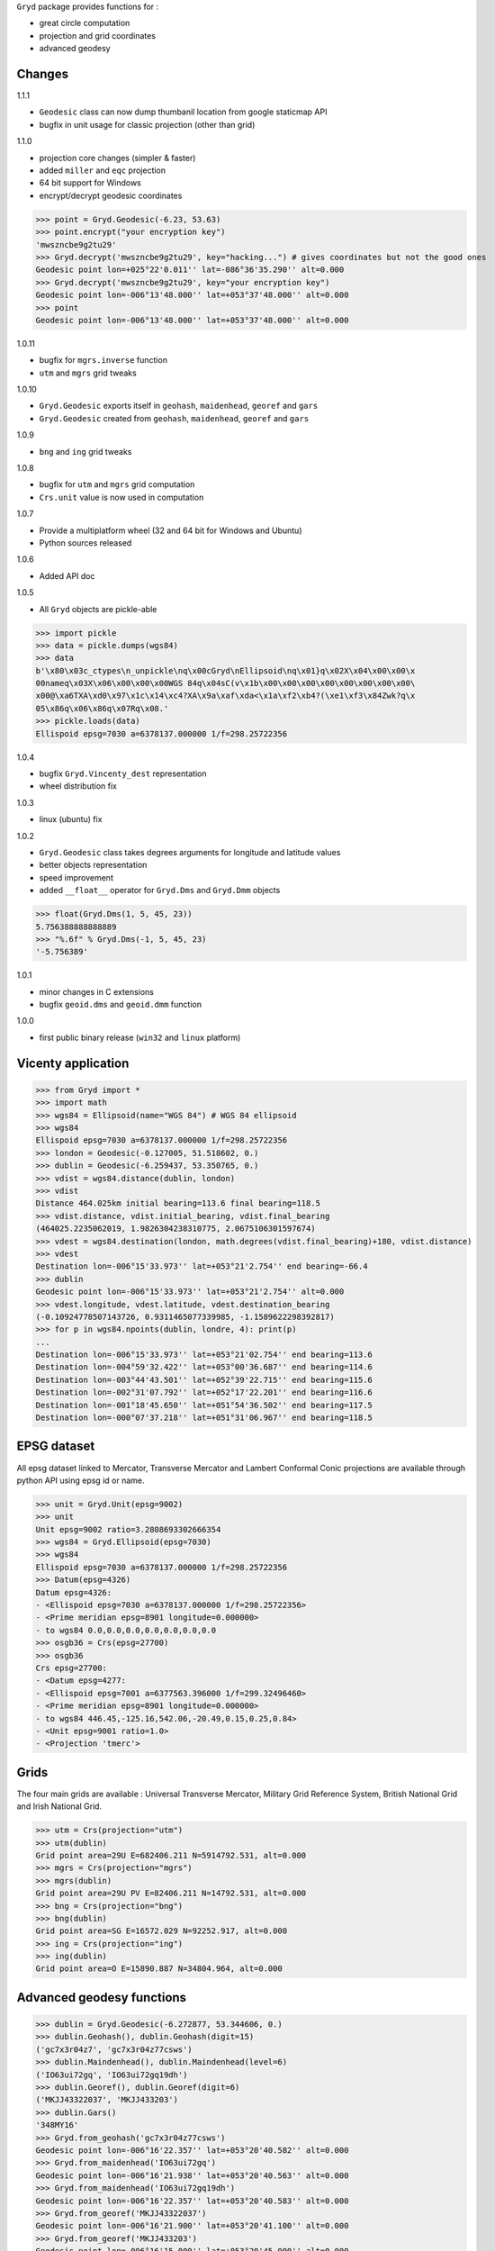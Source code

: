 ``Gryd`` package provides functions for :

+ great circle computation
+ projection and grid coordinates
+ advanced geodesy

Changes
=======

1.1.1

+ ``Geodesic`` class can now dump thumbanil location from google staticmap API
+ bugfix in unit usage for classic projection (other than grid)

1.1.0

+ projection core changes (simpler & faster)
+ added ``miller`` and ``eqc`` projection
+ 64 bit support for Windows
+ encrypt/decrypt geodesic coordinates

>>> point = Gryd.Geodesic(-6.23, 53.63)
>>> point.encrypt("your encryption key")
'mwszncbe9g2tu29'
>>> Gryd.decrypt('mwszncbe9g2tu29', key="hacking...") # gives coordinates but not the good ones
Geodesic point lon=+025°22'0.011'' lat=-086°36'35.290'' alt=0.000
>>> Gryd.decrypt('mwszncbe9g2tu29', key="your encryption key")
Geodesic point lon=-006°13'48.000'' lat=+053°37'48.000'' alt=0.000
>>> point
Geodesic point lon=-006°13'48.000'' lat=+053°37'48.000'' alt=0.000

1.0.11

+ bugfix for ``mgrs.inverse`` function
+ ``utm`` and ``mgrs`` grid tweaks

1.0.10

+ ``Gryd.Geodesic`` exports itself in ``geohash``, ``maidenhead``, ``georef`` and ``gars``
+ ``Gryd.Geodesic`` created from ``geohash``, ``maidenhead``, ``georef`` and ``gars``

1.0.9

+ ``bng`` and ``ing`` grid tweaks

1.0.8

+ bugfix for ``utm`` and ``mgrs`` grid computation
+ ``Crs.unit`` value is now used in computation

1.0.7

+ Provide a multiplatform wheel (32 and 64 bit for Windows and Ubuntu)
+ Python sources released

1.0.6

+ Added API doc

1.0.5

+ All ``Gryd`` objects are pickle-able

>>> import pickle
>>> data = pickle.dumps(wgs84)
>>> data
b'\x80\x03c_ctypes\n_unpickle\nq\x00cGryd\nEllipsoid\nq\x01}q\x02X\x04\x00\x00\x
00nameq\x03X\x06\x00\x00\x00WGS 84q\x04sC(v\x1b\x00\x00\x00\x00\x00\x00\x00\x00\
x00@\xa6TXA\xd0\x97\x1c\x14\xc4?XA\x9a\xaf\xda<\x1a\xf2\xb4?(\xe1\xf3\x84Zwk?q\x
05\x86q\x06\x86q\x07Rq\x08.'
>>> pickle.loads(data)
Ellispoid epsg=7030 a=6378137.000000 1/f=298.25722356

1.0.4

+ bugfix ``Gryd.Vincenty_dest`` representation
+ wheel distribution fix

1.0.3

+ linux (ubuntu) fix

1.0.2

+ ``Gryd.Geodesic`` class takes degrees arguments for longitude and latitude values
+ better objects representation
+ speed improvement
+ added ``__float__`` operator for ``Gryd.Dms`` and ``Gryd.Dmm`` objects

>>> float(Gryd.Dms(1, 5, 45, 23))
5.756388888888889
>>> "%.6f" % Gryd.Dms(-1, 5, 45, 23)
'-5.756389'

1.0.1

+ minor changes in C extensions
+ bugfix ``geoid.dms`` and ``geoid.dmm`` function

1.0.0

+ first public binary release (``win32`` and ``linux`` platform)

Vicenty application
===================

>>> from Gryd import *
>>> import math
>>> wgs84 = Ellipsoid(name="WGS 84") # WGS 84 ellipsoid
>>> wgs84
Ellispoid epsg=7030 a=6378137.000000 1/f=298.25722356
>>> london = Geodesic(-0.127005, 51.518602, 0.)
>>> dublin = Geodesic(-6.259437, 53.350765, 0.)
>>> vdist = wgs84.distance(dublin, london)
>>> vdist
Distance 464.025km initial bearing=113.6 final bearing=118.5
>>> vdist.distance, vdist.initial_bearing, vdist.final_bearing
(464025.2235062019, 1.9826304238310775, 2.0675106301597674)
>>> vdest = wgs84.destination(london, math.degrees(vdist.final_bearing)+180, vdist.distance)
>>> vdest
Destination lon=-006°15'33.973'' lat=+053°21'2.754'' end bearing=-66.4
>>> dublin
Geodesic point lon=-006°15'33.973'' lat=+053°21'2.754'' alt=0.000
>>> vdest.longitude, vdest.latitude, vdest.destination_bearing
(-0.10924778507143726, 0.9311465077339985, -1.1589622298392817)
>>> for p in wgs84.npoints(dublin, londre, 4): print(p)
...
Destination lon=-006°15'33.973'' lat=+053°21'02.754'' end bearing=113.6
Destination lon=-004°59'32.422'' lat=+053°00'36.687'' end bearing=114.6
Destination lon=-003°44'43.501'' lat=+052°39'22.715'' end bearing=115.6
Destination lon=-002°31'07.792'' lat=+052°17'22.201'' end bearing=116.6
Destination lon=-001°18'45.650'' lat=+051°54'36.502'' end bearing=117.5
Destination lon=-000°07'37.218'' lat=+051°31'06.967'' end bearing=118.5

EPSG dataset
============

All epsg dataset linked to Mercator, Transverse Mercator and Lambert
Conformal Conic projections are available through python API using epsg
id or name.

>>> unit = Gryd.Unit(epsg=9002)
>>> unit
Unit epsg=9002 ratio=3.2808693302666354
>>> wgs84 = Gryd.Ellipsoid(epsg=7030)
>>> wgs84
Ellispoid epsg=7030 a=6378137.000000 1/f=298.25722356
>>> Datum(epsg=4326)
Datum epsg=4326:
- <Ellispoid epsg=7030 a=6378137.000000 1/f=298.25722356>
- <Prime meridian epsg=8901 longitude=0.000000>
- to wgs84 0.0,0.0,0.0,0.0,0.0,0.0,0.0
>>> osgb36 = Crs(epsg=27700)
>>> osgb36
Crs epsg=27700:
- <Datum epsg=4277:
- <Ellispoid epsg=7001 a=6377563.396000 1/f=299.32496460>
- <Prime meridian epsg=8901 longitude=0.000000>
- to wgs84 446.45,-125.16,542.06,-20.49,0.15,0.25,0.84>
- <Unit epsg=9001 ratio=1.0>
- <Projection 'tmerc'>

Grids
=====

The four main grids are available : Universal Transverse Mercator,
Military Grid Reference System, British National Grid and Irish
National Grid.

>>> utm = Crs(projection="utm")
>>> utm(dublin)
Grid point area=29U E=682406.211 N=5914792.531, alt=0.000
>>> mgrs = Crs(projection="mgrs")
>>> mgrs(dublin)
Grid point area=29U PV E=82406.211 N=14792.531, alt=0.000
>>> bng = Crs(projection="bng")
>>> bng(dublin)
Grid point area=SG E=16572.029 N=92252.917, alt=0.000
>>> ing = Crs(projection="ing")
>>> ing(dublin)
Grid point area=O E=15890.887 N=34804.964, alt=0.000


Advanced geodesy functions
==========================

>>> dublin = Gryd.Geodesic(-6.272877, 53.344606, 0.)
>>> dublin.Geohash(), dublin.Geohash(digit=15)
('gc7x3r04z7', 'gc7x3r04z77csws')
>>> dublin.Maindenhead(), dublin.Maindenhead(level=6)
('IO63ui72gq', 'IO63ui72gq19dh')
>>> dublin.Georef(), dublin.Georef(digit=6)
('MKJJ43322037', 'MKJJ433203')
>>> dublin.Gars()
'348MY16'
>>> Gryd.from_geohash('gc7x3r04z77csws')
Geodesic point lon=-006°16'22.357'' lat=+053°20'40.582'' alt=0.000
>>> Gryd.from_maidenhead('IO63ui72gq')
Geodesic point lon=-006°16'21.938'' lat=+053°20'40.563'' alt=0.000
>>> Gryd.from_maidenhead('IO63ui72gq19dh')
Geodesic point lon=-006°16'22.357'' lat=+053°20'40.583'' alt=0.000
>>> Gryd.from_georef('MKJJ43322037')
Geodesic point lon=-006°16'21.900'' lat=+053°20'41.100'' alt=0.000
>>> Gryd.from_georef('MKJJ433203')
Geodesic point lon=-006°16'15.000'' lat=+053°20'45.000'' alt=0.000
>>> Gryd.from_gars('348MY16') # center of 5minx5min tile
Geodesic point lon=-006°17'30.000'' lat=+053°22'30.000'' alt=0.000
>>> Gryd.from_gars('348MY16', anchor="sw") # south west of 5minx5min tile
Geodesic point lon=-006°20'00.000'' lat=+053°20'00.000'' alt=0.000

Image-map interpolation
=======================

``Gryd.Crs`` class also provides functions for map coordinates
interpolation using calibration points. Two points minimum are
required.

>>> pvs = Crs(epsg=3785) # Popular Visualisation Crs
>>> pvs.add_map_point(0,0, Geodesic(-179.999, 85))
>>> pvs.add_map_point(512,512, Geodesic(179.999, -85))
>>> g = pvs.map2crs(256+128, 256+128)
>>> g
Geodesic point lon=+089°59'58.20'' lat=-066°23'43.74'' alt=0.000
>>> pvs.crs2map(g)
Reference point px=384 py=384
- <Geodesic point lon=+089°59'58.20'' lat=-066°23'43.74'' alt=0.000>
- <Geographic point X=10018698.512 Y=-9985934.440s alt=0.000>
>>> g = pvs.map2crs(256-128, 256+128, geographic=True)
>>> g
Geographic point X=-10018698.512 Y=-9985934.440s alt=0.000
>>> pvs.crs2map(g)
Reference point px=128 py=384
- <Geodesic point lon=-089°59'58.20'' lat=-066°23'43.74'' alt=0.000>
- <Geographic point X=-10018698.512 Y=-9985934.440s alt=0.000>

All ``Gryd`` objects are `ctypes Structure`_ and can be directly used in C code.

>>> [f[0] for f in london._fields_]
['longitude', 'latitude', 'altitude']
>>> london.longitude
-0.002216655416495398
>>> [f[0] for f in wgs84._fields_]
['epsg', 'a', 'b', 'e', 'f']
>>> [f[0] for f in osgb36._fields_]
['datum', 'unit', 'epsg', 'lambda0', 'phi0', 'phi1', 'phi2', 'k0', 'x0', 'y0', 'azimut']

API Doc
=======

+ `From Python 3.5 Module doc`_

Todo
====

+ implement oblique mercator
+ implement epsg database maintainer

.. _ctypes Structure: https://docs.python.org/3/library/ctypes.html#structures-and-unions
.. _From Python 3.5 Module doc: http://bruno.thoorens.free.fr/gryd/doc/index.html

Support this project
====================

.. image:: http://bruno.thoorens.free.fr/img/gratipay.png
   :target: https://gratipay.com/gryd

---

.. image:: http://bruno.thoorens.free.fr/img/bitcoin.png

3Jgib9SQiDLYML7QKBYtJUkHq2nyG6Z63D

.. image:: http://bruno.thoorens.free.fr/img/wallet.png
